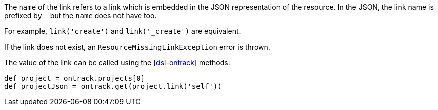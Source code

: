 The `name` of the link refers to a link which is embedded in the JSON representation of the resource. In the JSON,
the link name is prefixed by `_` but the `name` does not have too.

For example, `link('create')` and `link('_create')` are equivalent.

If the link does not exist, an `ResourceMissingLinkException` error is thrown.

The value of the link can be called using the <<dsl-ontrack>> methods:

[source,groovy]
----
def project = ontrack.projects[0]
def projectJson = ontrack.get(project.link('self'))
----
